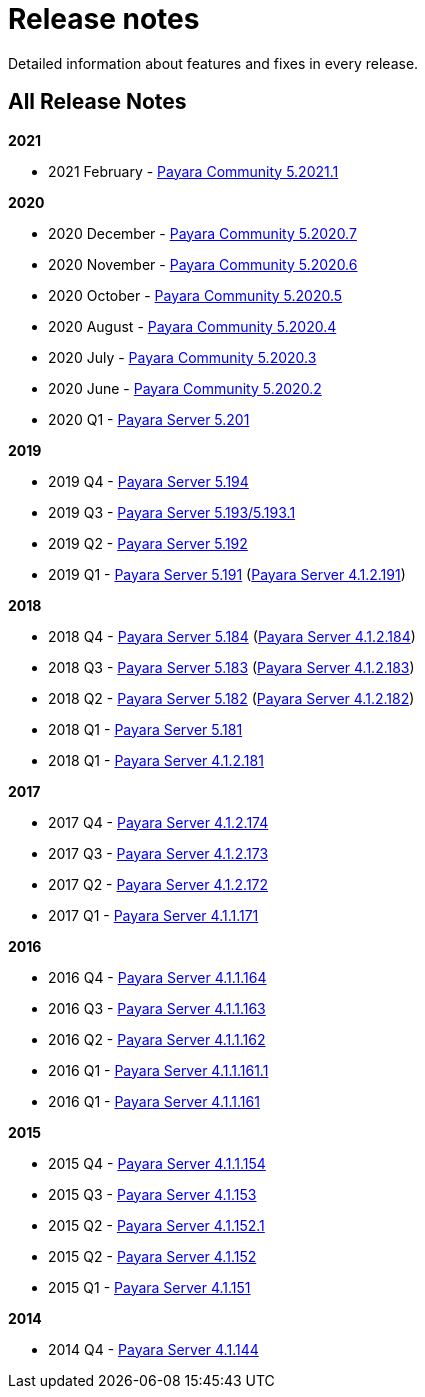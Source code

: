[[release-notes]]
= Release notes

Detailed information about features and fixes in every release.

[[all-release-notes]]
== All Release Notes

*2021*

* 2021 February - xref:release-notes/release-notes-2021-1.adoc[Payara Community 5.2021.1]

*2020*

* 2020 December - xref:release-notes/release-notes-2020-7.adoc[Payara Community 5.2020.7]
* 2020 November - xref:release-notes/release-notes-2020-6.adoc[Payara Community 5.2020.6]
* 2020 October - xref:release-notes/release-notes-2020-5.adoc[Payara Community 5.2020.5]
* 2020 August - xref:release-notes/release-notes-2020-4.adoc[Payara Community 5.2020.4]
* 2020 July - xref:release-notes/release-notes-2020-3.adoc[Payara Community 5.2020.3]
* 2020 June - xref:release-notes/release-notes-2020-2.adoc[Payara Community 5.2020.2]
* 2020 Q1 - xref:release-notes/release-notes-201.adoc[Payara Server 5.201]

*2019*

* 2019 Q4 - xref:release-notes/release-notes-194.adoc[Payara Server 5.194]
* 2019 Q3 - xref:release-notes/release-notes-193.adoc[Payara Server 5.193/5.193.1]
* 2019 Q2 - xref:release-notes/release-notes-192.adoc[Payara Server 5.192]
* 2019 Q1 - xref:release-notes/release-notes-191.adoc[Payara Server 5.191] (xref:release-notes/release-notes-4-191.adoc[Payara Server 4.1.2.191])

*2018*

* 2018 Q4 - xref:release-notes/release-notes-184.adoc[Payara Server 5.184] (xref:release-notes/release-notes-4-184.adoc[Payara Server 4.1.2.184])
* 2018 Q3 - xref:release-notes/release-notes-183.adoc[Payara Server 5.183] (xref:release-notes/release-notes-4-183.adoc[Payara Server 4.1.2.183])
* 2018 Q2 - xref:release-notes/release-notes-182.adoc[Payara Server 5.182] (xref:release-notes/release-notes-4-182.adoc[Payara Server 4.1.2.182])
* 2018 Q1 - xref:release-notes/release-notes-181.adoc[Payara Server 5.181]
* 2018 Q1 - xref:release-notes/release-notes-4-181.adoc[Payara Server 4.1.2.181]

*2017*

* 2017 Q4 - xref:release-notes/release-notes-174.adoc[Payara Server 4.1.2.174]
* 2017 Q3 - xref:release-notes/release-notes-173.adoc[Payara Server 4.1.2.173]
* 2017 Q2 - xref:release-notes/release-notes-172.adoc[Payara Server 4.1.2.172]
* 2017 Q1 - xref:release-notes/release-notes-171.adoc[Payara Server 4.1.1.171]

*2016*

* 2016 Q4 - xref:release-notes/release-notes-164.adoc[Payara Server 4.1.1.164]
* 2016 Q3 - xref:release-notes/release-notes-163.adoc[Payara Server 4.1.1.163]
* 2016 Q2 - xref:release-notes/release-notes-162.adoc[Payara Server 4.1.1.162]
* 2016 Q1 - xref:release-notes/release-notes-161.1.adoc[Payara Server 4.1.1.161.1]
* 2016 Q1 - xref:release-notes/release-notes-161.adoc[Payara Server 4.1.1.161]

*2015*

* 2015 Q4 - xref:release-notes/release-notes-154.adoc[Payara Server 4.1.1.154]
* 2015 Q3 - xref:release-notes/release-notes-153.adoc[Payara Server 4.1.153]
* 2015 Q2 - xref:release-notes/release-notes-152.1.adoc[Payara Server 4.1.152.1]
* 2015 Q2 - xref:release-notes/release-notes-152.adoc[Payara Server 4.1.152]
* 2015 Q1 - xref:release-notes/release-notes-151.adoc[Payara Server 4.1.151]

*2014*

* 2014 Q4 - xref:release-notes/release-notes-144.adoc[Payara Server 4.1.144]
